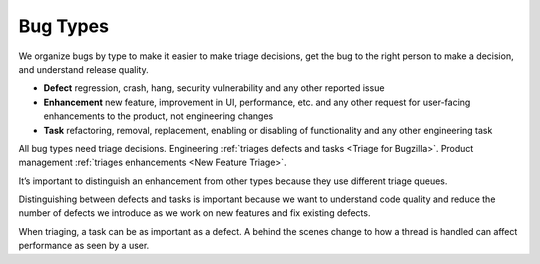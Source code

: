 Bug Types
=========

We organize bugs by type to make it easier to make triage decisions, get
the bug to the right person to make a decision, and understand release
quality.

-  **Defect** regression, crash, hang, security vulnerability and any
   other reported issue
-  **Enhancement** new feature, improvement in UI, performance, etc. and
   any other request for user-facing enhancements to the product, not
   engineering changes
-  **Task** refactoring, removal, replacement, enabling or disabling of
   functionality and any other engineering task

All bug types need triage decisions. Engineering :ref:`triages defects and
tasks <Triage for Bugzilla>`. Product management :ref:`triages
enhancements <New Feature Triage>`.

It’s important to distinguish an enhancement from other types because
they use different triage queues.

Distinguishing between defects and tasks is important because we want to
understand code quality and reduce the number of defects we introduce as
we work on new features and fix existing defects.

When triaging, a task can be as important as a defect. A behind the
scenes change to how a thread is handled can affect performance as seen
by a user.
